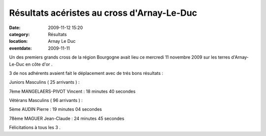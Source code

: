Résultats acéristes au cross d'Arnay-Le-Duc
===========================================

:date: 2009-11-12 15:20
:category: Résultats
:location: Arnay Le Duc
:eventdate: 2009-11-11



Un des premiers grands cross de la région Bourgogne avait lieu ce mercredi 11 novembre 2009 sur les terres d'Arnay-Le-Duc en côte d'or .

3 de nos adhérents avaient fait le déplacement avec de trés bons résultats :

 

Juniors Masculins ( 25 arrivants ) :

7ème     MANGELAERS-PIVOT Vincent : 18 minutes 40 secondes


Vétérans Masculins ( 96 arrivants ) :


5ème      AUDIN Pierre : 19 minutes 04 secondes

78ème   MAGUER Jean-Claude : 24 minutes 45 secondes


Félicitations à tous les 3 .

